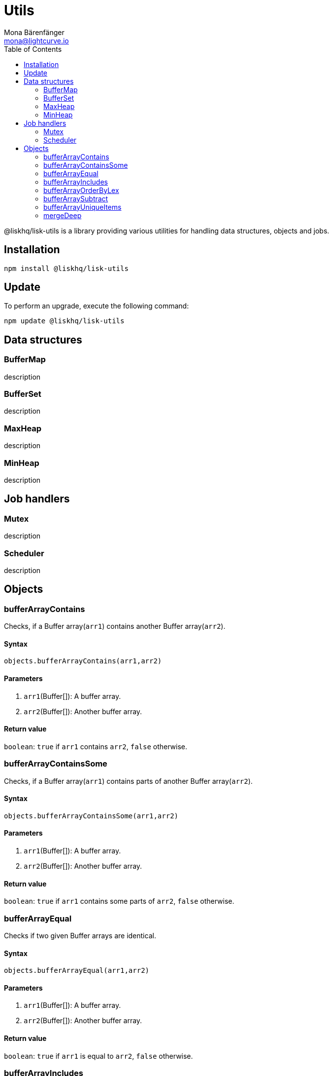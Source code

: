 = Utils
Mona Bärenfänger <mona@lightcurve.io>
:toc:

@liskhq/lisk-utils is a library providing various utilities for handling data structures, objects and jobs.

== Installation

[source,bash]
----
npm install @liskhq/lisk-utils
----

== Update

To perform an upgrade, execute the following command:

[source,bash]
----
npm update @liskhq/lisk-utils
----

== Data structures
=== BufferMap
description

=== BufferSet
description

=== MaxHeap
description

=== MinHeap
description

== Job handlers
=== Mutex
description

=== Scheduler
description

== Objects
=== bufferArrayContains
Checks, if a Buffer array(`arr1`) contains another Buffer array(`arr2`).

==== Syntax
[source,js]
----
objects.bufferArrayContains(arr1,arr2)
----

==== Parameters
. `arr1`(Buffer[]): A buffer array.
. `arr2`(Buffer[]): Another buffer array.

==== Return value
`boolean`: `true` if `arr1` contains `arr2`, `false` otherwise.

=== bufferArrayContainsSome
Checks, if a Buffer array(`arr1`) contains parts of another Buffer array(`arr2`).

==== Syntax
[source,js]
----
objects.bufferArrayContainsSome(arr1,arr2)
----

==== Parameters
. `arr1`(Buffer[]): A buffer array.
. `arr2`(Buffer[]): Another buffer array.

==== Return value
`boolean`: `true` if `arr1` contains some parts of `arr2`, `false` otherwise.

=== bufferArrayEqual
Checks if two given Buffer arrays are identical.

==== Syntax
[source,js]
----
objects.bufferArrayEqual(arr1,arr2)
----

==== Parameters
. `arr1`(Buffer[]): A buffer array.
. `arr2`(Buffer[]): Another buffer array.

==== Return value
`boolean`: `true` if `arr1` is equal to `arr2`, `false` otherwise.

=== bufferArrayIncludes
Checks, if a Buffer array includes a certain value.

==== Syntax
[source,js]
----
objects.bufferArrayIncludes(arr,val)
----

==== Parameters
. `arr`(Buffer[]): A buffer array.
. `val`(Buffer): A buffer value.

==== Return value
`boolean`: `true` if `arr` includes `val`, `false` otherwise.

=== bufferArrayOrderByLex
description

==== Syntax
[source,js]
----
objects.bufferArrayOrderByLex(arr1)
----

==== Parameters
. `arr1`(Buffer[]): description

==== Return value
`boolean`: description

=== bufferArraySubtract
Substracts one buffer array from another buffer array.

==== Syntax
[source,js]
----
objects.bufferArraySubtract(arr1,arr2)
----

==== Parameters
. `arr1`(Buffer[]): A buffer array.
. `arr2`(Buffer[]): Another buffer array.

==== Return value
`Buffer[]`: A new buffer array, which contains the values of `arr1` excluding the values of `arr2`, if present in `arr1`.

=== bufferArrayUniqueItems
Checks if all items of a buffer array are unique.

==== Syntax
[source,js]
----
objects.bufferArrayUniqueItems(arr1)
----

==== Parameters
. `arr1`(Buffer[]): A buffer array.

==== Return value
`boolean`: `true` if all items in the buffer array are unique, `false` otherwise.

=== mergeDeep
description

==== Syntax
[source,js]
----
objects.mergeDeep(dest, ...srcs)
----

==== Parameters
. `dest`(KVPair): A key-value pair.
. `srcs`(KVPair[]): A key-value pair array.

==== Return value
`KVPair`: description
